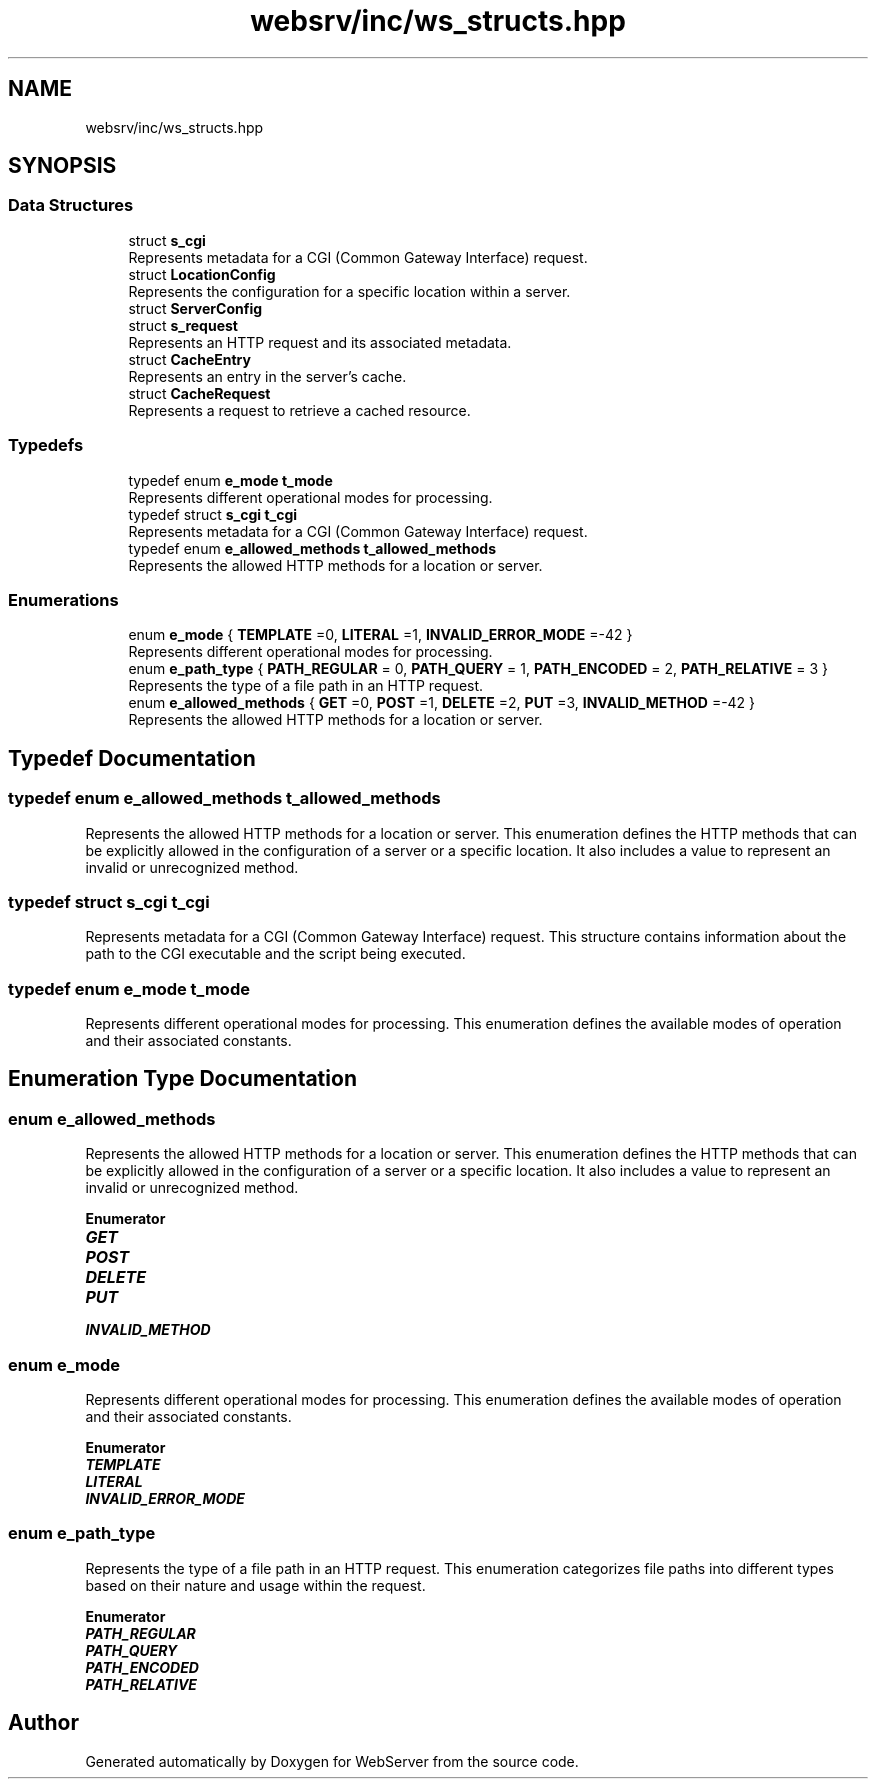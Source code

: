 .TH "websrv/inc/ws_structs.hpp" 3 "WebServer" \" -*- nroff -*-
.ad l
.nh
.SH NAME
websrv/inc/ws_structs.hpp
.SH SYNOPSIS
.br
.PP
.SS "Data Structures"

.in +1c
.ti -1c
.RI "struct \fBs_cgi\fP"
.br
.RI "Represents metadata for a CGI (Common Gateway Interface) request\&. "
.ti -1c
.RI "struct \fBLocationConfig\fP"
.br
.RI "Represents the configuration for a specific location within a server\&. "
.ti -1c
.RI "struct \fBServerConfig\fP"
.br
.ti -1c
.RI "struct \fBs_request\fP"
.br
.RI "Represents an HTTP request and its associated metadata\&. "
.ti -1c
.RI "struct \fBCacheEntry\fP"
.br
.RI "Represents an entry in the server's cache\&. "
.ti -1c
.RI "struct \fBCacheRequest\fP"
.br
.RI "Represents a request to retrieve a cached resource\&. "
.in -1c
.SS "Typedefs"

.in +1c
.ti -1c
.RI "typedef enum \fBe_mode\fP \fBt_mode\fP"
.br
.RI "Represents different operational modes for processing\&. "
.ti -1c
.RI "typedef struct \fBs_cgi\fP \fBt_cgi\fP"
.br
.RI "Represents metadata for a CGI (Common Gateway Interface) request\&. "
.ti -1c
.RI "typedef enum \fBe_allowed_methods\fP \fBt_allowed_methods\fP"
.br
.RI "Represents the allowed HTTP methods for a location or server\&. "
.in -1c
.SS "Enumerations"

.in +1c
.ti -1c
.RI "enum \fBe_mode\fP { \fBTEMPLATE\fP =0, \fBLITERAL\fP =1, \fBINVALID_ERROR_MODE\fP =-42 }"
.br
.RI "Represents different operational modes for processing\&. "
.ti -1c
.RI "enum \fBe_path_type\fP { \fBPATH_REGULAR\fP = 0, \fBPATH_QUERY\fP = 1, \fBPATH_ENCODED\fP = 2, \fBPATH_RELATIVE\fP = 3 }"
.br
.RI "Represents the type of a file path in an HTTP request\&. "
.ti -1c
.RI "enum \fBe_allowed_methods\fP { \fBGET\fP =0, \fBPOST\fP =1, \fBDELETE\fP =2, \fBPUT\fP =3, \fBINVALID_METHOD\fP =-42 }"
.br
.RI "Represents the allowed HTTP methods for a location or server\&. "
.in -1c
.SH "Typedef Documentation"
.PP 
.SS "typedef enum \fBe_allowed_methods\fP \fBt_allowed_methods\fP"

.PP
Represents the allowed HTTP methods for a location or server\&. This enumeration defines the HTTP methods that can be explicitly allowed in the configuration of a server or a specific location\&. It also includes a value to represent an invalid or unrecognized method\&. 
.SS "typedef struct \fBs_cgi\fP \fBt_cgi\fP"

.PP
Represents metadata for a CGI (Common Gateway Interface) request\&. This structure contains information about the path to the CGI executable and the script being executed\&. 
.SS "typedef enum \fBe_mode\fP \fBt_mode\fP"

.PP
Represents different operational modes for processing\&. This enumeration defines the available modes of operation and their associated constants\&. 
.SH "Enumeration Type Documentation"
.PP 
.SS "enum \fBe_allowed_methods\fP"

.PP
Represents the allowed HTTP methods for a location or server\&. This enumeration defines the HTTP methods that can be explicitly allowed in the configuration of a server or a specific location\&. It also includes a value to represent an invalid or unrecognized method\&. 
.PP
\fBEnumerator\fP
.in +1c
.TP
\f(BIGET \fP
.TP
\f(BIPOST \fP
.TP
\f(BIDELETE \fP
.TP
\f(BIPUT \fP
.TP
\f(BIINVALID_METHOD \fP
.SS "enum \fBe_mode\fP"

.PP
Represents different operational modes for processing\&. This enumeration defines the available modes of operation and their associated constants\&. 
.PP
\fBEnumerator\fP
.in +1c
.TP
\f(BITEMPLATE \fP
.TP
\f(BILITERAL \fP
.TP
\f(BIINVALID_ERROR_MODE \fP
.SS "enum \fBe_path_type\fP"

.PP
Represents the type of a file path in an HTTP request\&. This enumeration categorizes file paths into different types based on their nature and usage within the request\&. 
.PP
\fBEnumerator\fP
.in +1c
.TP
\f(BIPATH_REGULAR \fP
.TP
\f(BIPATH_QUERY \fP
.TP
\f(BIPATH_ENCODED \fP
.TP
\f(BIPATH_RELATIVE \fP
.SH "Author"
.PP 
Generated automatically by Doxygen for WebServer from the source code\&.
